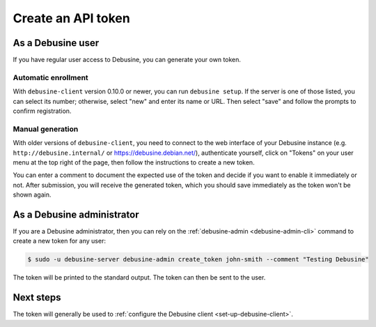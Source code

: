 .. _create-api-token:

===================
Create an API token
===================

As a Debusine user
------------------

If you have regular user access to Debusine, you can generate your own token.

Automatic enrollment
~~~~~~~~~~~~~~~~~~~~

With ``debusine-client`` version 0.10.0 or newer, you can run ``debusine
setup``.  If the server is one of those listed, you can select its number;
otherwise, select "new" and enter its name or URL.  Then select "save" and
follow the prompts to confirm registration.

Manual generation
~~~~~~~~~~~~~~~~~

With older versions of ``debusine-client``, you need to connect to the web
interface of your Debusine instance (e.g. ``http://debusine.internal/`` or
https://debusine.debian.net/), authenticate yourself, click on "Tokens" on
your user menu at the top right of the page, then follow the instructions to
create a new token.

You can enter a comment to document the expected use of the token and
decide if you want to enable it immediately or not. After submission,
you will receive the generated token, which you should save immediately
as the token won't be shown again.

As a Debusine administrator
---------------------------

If you are a Debusine administrator, then you can rely on the
:ref:`debusine-admin <debusine-admin-cli>` command to create a new token
for any user:

.. code-block:: console

  $ sudo -u debusine-server debusine-admin create_token john-smith --comment "Testing Debusine"

The token will be printed to the standard output. The token can then be sent to
the user.

Next steps
----------

The token will generally be used to :ref:`configure the Debusine client
<set-up-debusine-client>`.
